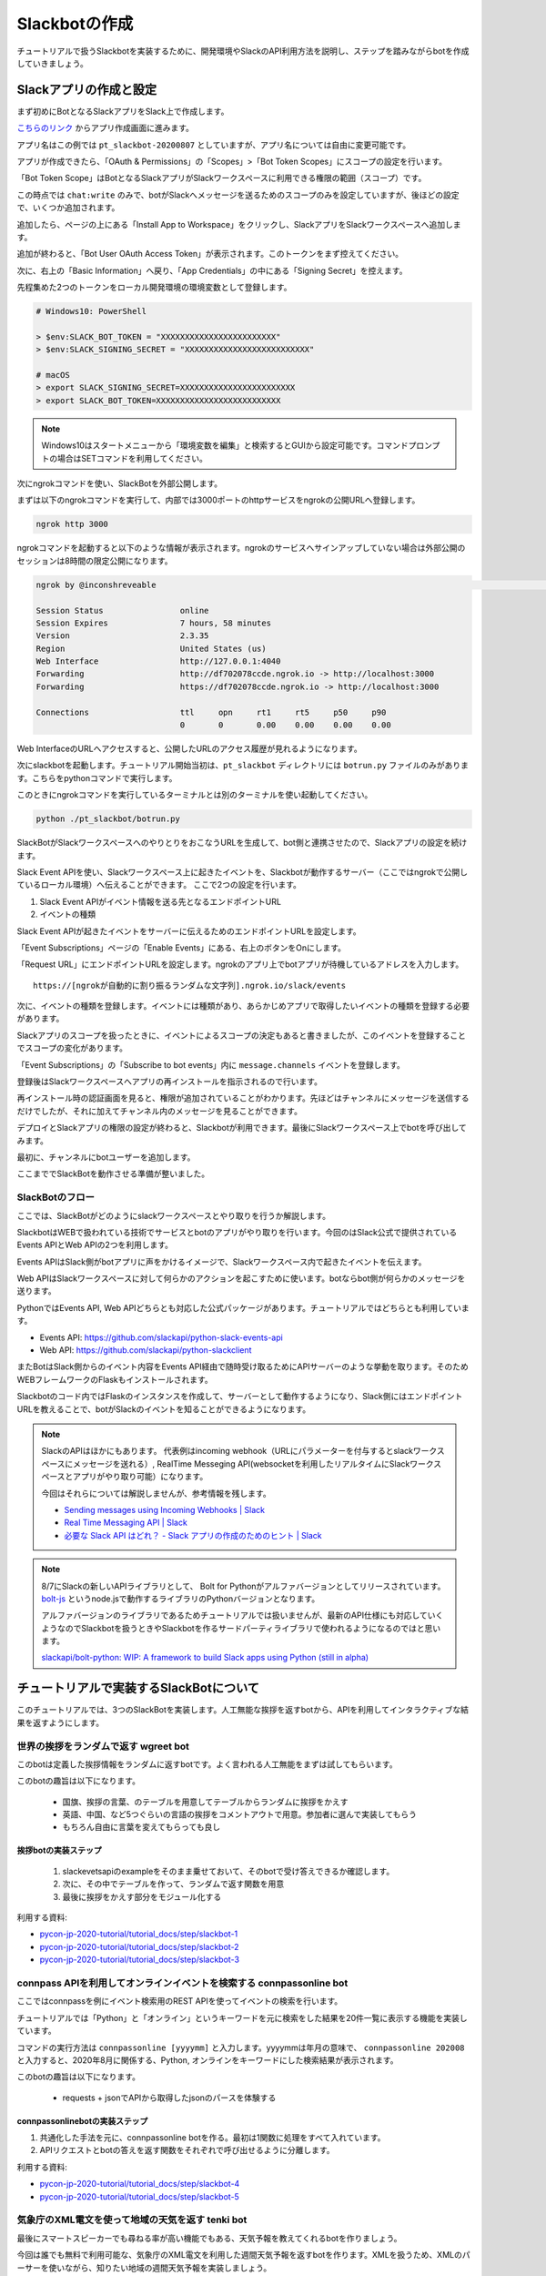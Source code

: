 ================================================================================
Slackbotの作成
================================================================================

チュートリアルで扱うSlackbotを実装するために、開発環境やSlackのAPI利用方法を説明し、ステップを踏みながらbotを作成していきましょう。

Slackアプリの作成と設定
================================================================================

まず初めにBotとなるSlackアプリをSlack上で作成します。

`こちらのリンク <https://api.slack.com/apps?new_app=1>`_ からアプリ作成画面に進みます。

.. image:: ./doc-img/slackbot_1-1.png

アプリ名はこの例では ``pt_slackbot-20200807`` としていますが、アプリ名については自由に変更可能です。

アプリが作成できたら、「OAuth & Permissions」の「Scopes」>「Bot Token Scopes」にスコープの設定を行います。

.. image:: ./doc-img/slackbot_1-2.png

「Bot Token Scope」はBotとなるSlackアプリがSlackワークスペースに利用できる権限の範囲（スコープ）です。

この時点では ``chat:write`` のみで、botがSlackへメッセージを送るためのスコープのみを設定していますが、後ほどの設定で、いくつか追加されます。

.. image:: ./doc-img/slackbot_1-3.png

追加したら、ページの上にある「Install App to Workspace」をクリックし、SlackアプリをSlackワークスペースへ追加します。

.. image:: ./doc-img/slackbot_1-4.png

.. image:: ./doc-img/slackbot_1-5.png

追加が終わると、「Bot User OAuth Access Token」が表示されます。このトークンをまず控えてください。

.. image:: ./doc-img/slackbot_1-6.png

次に、右上の「Basic Information」へ戻り、「App Credentials」の中にある「Signing Secret」を控えます。

.. image:: ./doc-img/slackbot_1-7.png

先程集めた2つのトークンをローカル開発環境の環境変数として登録します。

.. code-block:: none

    # Windows10: PowerShell

    > $env:SLACK_BOT_TOKEN = "XXXXXXXXXXXXXXXXXXXXXXXX"
    > $env:SLACK_SIGNING_SECRET = "XXXXXXXXXXXXXXXXXXXXXXXXXX"

    # macOS
    > export SLACK_SIGNING_SECRET=XXXXXXXXXXXXXXXXXXXXXXXX
    > export SLACK_BOT_TOKEN=XXXXXXXXXXXXXXXXXXXXXXXXXX

.. note::
    Windows10はスタートメニューから「環境変数を編集」と検索するとGUIから設定可能です。コマンドプロンプトの場合はSETコマンドを利用してください。

次にngrokコマンドを使い、SlackBotを外部公開します。

まずは以下のngrokコマンドを実行して、内部では3000ポートのhttpサービスをngrokの公開URLへ登録します。

.. code-block:: none

    ngrok http 3000

ngrokコマンドを起動すると以下のような情報が表示されます。ngrokのサービスへサインアップしていない場合は外部公開のセッションは8時間の限定公開になります。

.. code-block:: none

  ngrok by @inconshreveable                                                                                                                       (Ctrl+C to quit)

  Session Status                online
  Session Expires               7 hours, 58 minutes
  Version                       2.3.35
  Region                        United States (us)
  Web Interface                 http://127.0.0.1:4040
  Forwarding                    http://df702078ccde.ngrok.io -> http://localhost:3000
  Forwarding                    https://df702078ccde.ngrok.io -> http://localhost:3000

  Connections                   ttl     opn     rt1     rt5     p50     p90
                                0       0       0.00    0.00    0.00    0.00

Web InterfaceのURLへアクセスすると、公開したURLのアクセス履歴が見れるようになります。

.. image:: ./doc-img/slackbot_1-8.png


次にslackbotを起動します。チュートリアル開始当初は、``pt_slackbot`` ディレクトリには ``botrun.py`` ファイルのみがあります。こちらをpythonコマンドで実行します。

このときにngrokコマンドを実行しているターミナルとは別のターミナルを使い起動してください。

.. code-block:: none

    python ./pt_slackbot/botrun.py

SlackBotがSlackワークスペースへのやりとりをおこなうURLを生成して、bot側と連携させたので、Slackアプリの設定を続けます。

Slack Event APIを使い、Slackワークスペース上に起きたイベントを、Slackbotが動作するサーバー（ここではngrokで公開しているローカル環境）へ伝えることができます。
ここで2つの設定を行います。

1. Slack Event APIがイベント情報を送る先となるエンドポイントURL
2. イベントの種類

Slack Event APIが起きたイベントをサーバーに伝えるためのエンドポイントURLを設定します。

「Event Subscriptions」ページの「Enable Events」にある、右上のボタンをOnにします。

「Request URL」にエンドポイントURLを設定します。ngrokのアプリ上でbotアプリが待機しているアドレスを入力します。

.. image:: ./doc-img/slackbot_1-9.png

::

    https://[ngrokが自動的に割り振るランダムな文字列].ngrok.io/slack/events

次に、イベントの種類を登録します。イベントには種類があり、あらかじめアプリで取得したいイベントの種類を登録する必要があります。

Slackアプリのスコープを扱ったときに、イベントによるスコープの決定もあると書きましたが、このイベントを登録することでスコープの変化があります。

「Event Subscriptions」の「Subscribe to bot events」内に ``message.channels`` イベントを登録します。

.. image:: ./doc-img/slackbot_1-10.png

登録後はSlackワークスペースへアプリの再インストールを指示されるので行います。

.. image:: ./doc-img/slackbot_1-11.png

再インストール時の認証画面を見ると、権限が追加されていることがわかります。先ほどはチャンネルにメッセージを送信するだけでしたが、それに加えてチャンネル内のメッセージを見ることができます。


.. image:: ./doc-img/slackbot_1-11-1.png

デプロイとSlackアプリの権限の設定が終わると、Slackbotが利用できます。最後にSlackワークスペース上でbotを呼び出してみます。

最初に、チャンネルにbotユーザーを追加します。

.. image:: ./doc-img/slackbot_1-12-0.png

.. image:: ./doc-img/slackbot_1-12-1.png

ここまででSlackBotを動作させる準備が整いました。

SlackBotのフロー
---------------------------------------------------------------------------------

ここでは、SlackBotがどのようにslackワークスペースとやり取りを行うか解説します。

.. image:: ./doc-img/slackbot_1-12-2.png

SlackbotはWEBで扱われている技術でサービスとbotのアプリがやり取りを行います。今回のはSlack公式で提供されているEvents APIとWeb APIの2つを利用します。

Events APIはSlack側がbotアプリに声をかけるイメージで、Slackワークスペース内で起きたイベントを伝えます。

Web APIはSlackワークスペースに対して何らかのアクションを起こすために使います。botならbot側が何らかのメッセージを送ります。

PythonではEvents API, Web APIどちらとも対応した公式パッケージがあります。チュートリアルではどちらとも利用しています。

- Events API: https://github.com/slackapi/python-slack-events-api
- Web API: https://github.com/slackapi/python-slackclient

またBotはSlack側からのイベント内容をEvents API経由で随時受け取るためにAPIサーバーのような挙動を取ります。そのためWEBフレームワークのFlaskもインストールされます。

Slackbotのコード内ではFlaskのインスタンスを作成して、サーバーとして動作するようになり、Slack側にはエンドポイントURLを教えることで、botがSlackのイベントを知ることができるようになります。

.. note:: SlackのAPIはほかにもあります。
    代表例はincoming webhook（URLにパラメーターを付与するとslackワークスペースにメッセージを送れる）, RealTime Messeging API(websocketを利用したリアルタイムにSlackワークスペースとアプリがやり取り可能）になります。

    今回はそれらについては解説しませんが、参考情報を残します。

    - `Sending messages using Incoming Webhooks | Slack <https://api.slack.com/messaging/webhooks>`_
    - `Real Time Messaging API | Slack <https://api.slack.com/rtm>`_
    - `必要な Slack API はどれ？ - Slack アプリの作成のためのヒント | Slack <https://api.slack.com/lang/ja-jp/which-api>`_

.. note:: 8/7にSlackの新しいAPIライブラリとして、 Bolt for Pythonがアルファバージョンとしてリリースされています。
    `bolt-js <https://github.com/slackapi/bolt-js>`_ というnode.jsで動作するライブラリのPythonバージョンとなります。

    アルファバージョンのライブラリであるためチュートリアルでは扱いませんが、最新のAPI仕様にも対応していくようなのでSlackbotを扱うときやSlackbotを作るサードパーティライブラリで使われるようになるのではと思います。

    `slackapi/bolt-python: WIP: A framework to build Slack apps using Python (still in alpha) <https://github.com/slackapi/bolt-python>`_


.. 休憩1
.. ===============

.. このあたりで休憩しましょう。休憩のお菓子はありますか？無ければ急いで用意しましょう！ 長いチュートリアルなので、無事に作業が終わったら自分へご褒美を！

.. 講師はこちらを食べている予定です。 -> 画像を入れる: うなぎパイ


チュートリアルで実装するSlackBotについて
================================================================================

このチュートリアルでは、3つのSlackBotを実装します。人工無能な挨拶を返すbotから、APIを利用してインタラクティブな結果を返すようにします。

世界の挨拶をランダムで返す  **wgreet** bot
--------------------------------------------------------------------------------

.. image:: ./doc-img/slackbot_1-13.jpg

このbotは定義した挨拶情報をランダムに返すbotです。よく言われる人工無能をまずは試してもらいます。

このbotの趣旨は以下になります。

  - 国旗、挨拶の言葉、のテーブルを用意してテーブルからランダムに挨拶をかえす
  - 英語、中国、など5つぐらいの言語の挨拶をコメントアウトで用意。参加者に選んで実装してもらう
  - もちろん自由に言葉を変えてもらっても良し


挨拶botの実装ステップ
~~~~~~~~~~~~~~~~~~~~~~~~~~

  1. slackevetsapiのexampleをそのまま乗せておいて、そのbotで受け答えできるか確認します。
  2. 次に、その中でテーブルを作って、ランダムで返す関数を用意
  3. 最後に挨拶をかえす部分をモジュール化する

利用する資料:

- `pycon-jp-2020-tutorial/tutorial_docs/step/slackbot-1 <https://github.com/py-suruga/pycon-jp-2020-tutorial/tree/master/tutorial_docs/step/slackbot-1>`_
- `pycon-jp-2020-tutorial/tutorial_docs/step/slackbot-2 <https://github.com/py-suruga/pycon-jp-2020-tutorial/tree/master/tutorial_docs/step/slackbot-2>`_
- `pycon-jp-2020-tutorial/tutorial_docs/step/slackbot-3 <https://github.com/py-suruga/pycon-jp-2020-tutorial/tree/master/tutorial_docs/step/slackbot-3>`_

connpass APIを利用してオンラインイベントを検索する **connpassonline** bot
--------------------------------------------------------------------------------

ここではconnpassを例にイベント検索用のREST APIを使ってイベントの検索を行います。

チュートリアルでは「Python」と「オンライン」というキーワードを元に検索をした結果を20件一覧に表示する機能を実装しています。

.. image:: ./doc-img/slackbot_1-14.jpg

コマンドの実行方法は ``connpassonline [yyyymm]`` と入力します。yyyymmは年月の意味で、 ``connpassonline 202008`` と入力すると、2020年8月に関係する、Python, オンラインをキーワードにした検索結果が表示されます。

このbotの趣旨は以下になります。

  - requests + jsonでAPIから取得したjsonのパースを体験する

connpassonlinebotの実装ステップ
~~~~~~~~~~~~~~~~~~~~~~~~~~~~~~~~~~~~~~~~~~~~~~~~~~~~

1. 共通化した手法を元に、connpassonline botを作る。最初は1関数に処理をすべて入れています。
2. APIリクエストとbotの答えを返す関数をそれぞれで呼び出せるように分離します。

利用する資料:

- `pycon-jp-2020-tutorial/tutorial_docs/step/slackbot-4 <https://github.com/py-suruga/pycon-jp-2020-tutorial/tree/master/tutorial_docs/step/slackbot-4>`_
- `pycon-jp-2020-tutorial/tutorial_docs/step/slackbot-5 <https://github.com/py-suruga/pycon-jp-2020-tutorial/tree/master/tutorial_docs/step/slackbot-5>`_


気象庁のXML電文を使って地域の天気を返す **tenki** bot
--------------------------------------------------------------------------------

.. image:: ./doc-img/slackbot_1-15.jpg

最後にスマートスピーカーでも尋ねる率が高い機能でもある、天気予報を教えてくれるbotを作りましょう。

今回は誰でも無料で利用可能な、気象庁のXML電文を利用した週間天気予報を返すbotを作ります。XMLを扱うため、XMLのパーサーを使いながら、知りたい地域の週間天気予報を実装しましょう。

このbotは ``tenki [地域名]`` と入力します。 ``tenki 静岡`` と入力すると、静岡県気象台発表の週間天気予報を表示します。

このbotの趣旨は以下になります。

- BeautifulSoup4を使ってxmlを取得しパースを体験する

tenkibotの実装ステップ
~~~~~~~~~~~~~~~~~~~~~~~~~~

1. BeautifulSoup4を使ってxmlのパースをする
2. 対応地域を追加してbotの拡張をしてもらう

利用する資料:

- `pycon-jp-2020-tutorial/tutorial_docs/step/slackbot-6 <https://github.com/py-suruga/pycon-jp-2020-tutorial/tree/master/tutorial_docs/step/slackbot-6>`_


.. note:: 今回の天気情報の元は気象庁が無料で公開しているxmlファイルを利用しました。
    当初はLivedoor 天気から提供されている REST APIを用いる予定でしたが、 2020/7/31にサービスが終了となったため、急遽気象庁XMLサービスを利用しています。


    `天気情報 ヘルプ - livedoor ヘルプ <https://help.livedoor.com/weather/index.html>`_

    気象庁XMLサービスは天気予報以外にも、多数の予報や災害情報の提供もされているので、より多彩なbot作成ができると思います。
    ただxmlを扱うのは少し複雑です。

    `先端IT活用推進コンソーシアム <https://aitc.jp/>`_ が公開している `気象庁防災情報 XML 検索 API <http://api.aitc.jp/jmardb-api/help>`_ では気象庁のXMLデータを元にしたREST APIを公開しています。このAPIはxmlではなくjson形式が扱えます。

.. 休憩2
.. ===============

.. このあたりでお昼しましょう。この章でSlackbotの作成はひと段落です。この先はPythonで扱われる開発を便利にするツールを紹介します。

.. まだまだ半分を過ぎたところです。ここで一息リフレッシュして、また取り組みましょう👍

.. 講師はこちらを食べている予定です。 -> 画像を入れる: うなぎパイ